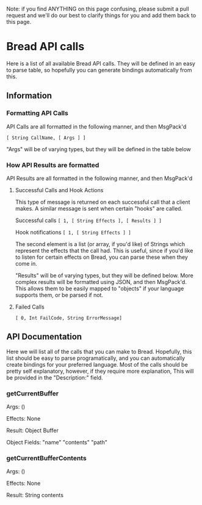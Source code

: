 Note: if you find ANYTHING on this page confusing, please submit a pull request and we'll do our best to clarify things for you and add them back to this page.

* Bread API calls
Here is a list of all available Bread API calls. They will be defined in an easy to parse table, so hopefully you can generate bindings automatically from this.

** Information
*** Formatting API Calls
API Calls are all formatted in the following manner, and then MsgPack'd

~[ String CallName, [ Args ] ]~

"Args" will be of varying types, but they will be defined in the table below

*** How API Results are formatted
API Results are all formatted in the following manner, and then MsgPack'd

**** Successful Calls and Hook Actions
This type of message is returned on each successful call that a client makes. A similar message is sent when certain "hooks" are called.

Successful calls
~[ 1, [ String Effects ], [ Results ] ]~

Hook notifications
~[ 1, [ String Effects ] ]~

The second element is a list (or array, if you'd like) of Strings which represent the effects that the call had. This is useful, since if you'd like to listen for certain effects on Bread, you can parse these when they come in.

"Results" will be of varying types, but they will be defined below. More complex results will be formatted using JSON, and then MsgPack'd. This allows them to be easily mapped to
"objects" if your language supports them, or be parsed if not.

**** Failed Calls
~[ 0, Int FailCode, String ErrorMessage]~

** API Documentation
Here we will list all of the calls that you can make to Bread. Hopefully, this list should be easy to parse programatically, and you can automatically create bindings for your preferred language. Most of the calls should be pretty self explanatory, however, if they require more explanation, This will be provided in the "Description:" field.

*** getCurrentBuffer
Args: ()

Effects: None

Result: Object Buffer

Object Fields: "name" "contents" "path"

*** getCurrentBufferContents
Args: ()

Effects: None

Result: String contents
